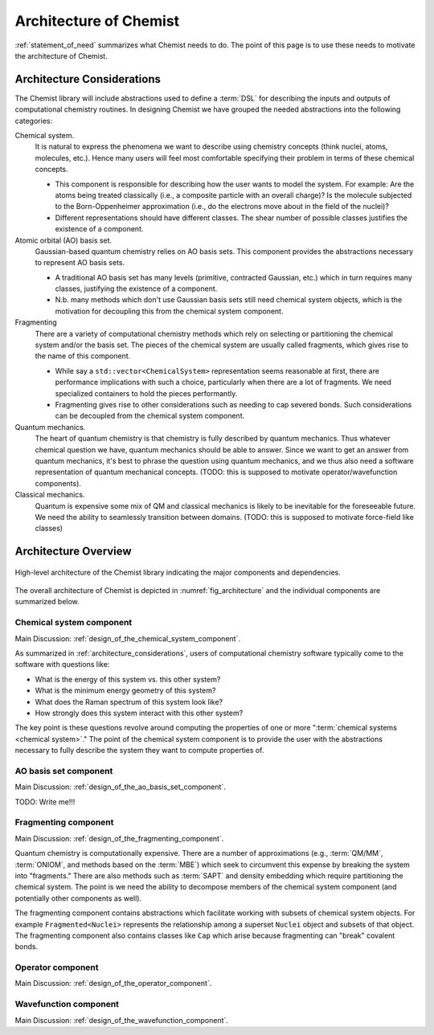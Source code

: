 .. Copyright 2023 NWChemEx-Project
..
.. Licensed under the Apache License, Version 2.0 (the "License");
.. you may not use this file except in compliance with the License.
.. You may obtain a copy of the License at
..
.. http://www.apache.org/licenses/LICENSE-2.0
..
.. Unless required by applicable law or agreed to in writing, software
.. distributed under the License is distributed on an "AS IS" BASIS,
.. WITHOUT WARRANTIES OR CONDITIONS OF ANY KIND, either express or implied.
.. See the License for the specific language governing permissions and
.. limitations under the License.

.. _architecture_of_chemist:

#######################
Architecture of Chemist
#######################

:ref:`statement_of_need` summarizes what Chemist needs to do. The point of this
page is to use these needs to motivate the architecture of Chemist.

.. _architecture_considerations:

***************************
Architecture Considerations
***************************

The Chemist library will include abstractions used to define a :term:`DSL` for
describing the inputs and outputs of computational chemistry routines. In
designing Chemist we have grouped the needed abstractions into the following
categories:

Chemical system.
   It is natural to express the phenomena we want to describe using chemistry
   concepts (think nuclei, atoms, molecules, etc.). Hence many users will feel
   most comfortable specifying their problem in terms of these chemical
   concepts.

   - This component is responsible for describing how the user wants to model
     the system. For example: Are the atoms being treated classically (i.e.,
     a composite particle with an overall charge)? Is the molecule subjected to
     the Born-Oppenheimer approximation (i.e., do the electrons move about in
     the field of the nuclei)?
   - Different representations should have different classes. The shear number
     of possible classes justifies the existence of a component.

Atomic orbital (AO) basis set.
   Gaussian-based quantum chemistry relies on AO basis sets. This component
   provides the abstractions necessary to represent AO basis sets.

   - A traditional AO basis set has many levels (primitive, contracted Gaussian,
     etc.) which in turn requires many classes, justifying the existence of a
     component.
   - N.b. many methods which don't use Gaussian basis sets still need chemical
     system objects, which is the motivation for decoupling this from the
     chemical system component.

Fragmenting
   There are a variety of computational chemistry methods which rely on
   selecting or partitioning the chemical system and/or the basis set. The
   pieces of the chemical system are usually called fragments, which gives rise
   to the name of this component.

   - While say a ``std::vector<ChemicalSystem>`` representation seems reasonable
     at first, there are performance implications with such a choice,
     particularly when there are a lot of fragments. We need specialized
     containers to hold the pieces performantly.
   - Fragmenting gives rise to other considerations such as needing to cap
     severed bonds. Such considerations can be decoupled from the chemical
     system component.

Quantum mechanics.
   The heart of quantum chemistry is that chemistry is fully described by
   quantum mechanics. Thus whatever chemical question we have, quantum
   mechanics should be able to answer. Since we want to get an answer from
   quantum mechanics, it's best to phrase the question using quantum mechanics,
   and we thus also need a software representation of quantum mechanical
   concepts. (TODO: this is supposed to motivate operator/wavefunction
   components).

Classical mechanics.
   Quantum is expensive some mix of QM and classical mechanics is likely to be
   inevitable for the foreseeable future. We need the ability to seamlessly
   transition between domains. (TODO: this is supposed to motivate force-field
   like classes)

*********************
Architecture Overview
*********************

.. _fig_architecture:

.. figure:: assets/architecture.png
   :align: center

   High-level architecture of the Chemist library indicating the major
   components and dependencies.

The overall architecture of Chemist is depicted in :numref:`fig_architecture`
and the individual components are summarized below.

Chemical system component
-------------------------

Main Discussion: :ref:`design_of_the_chemical_system_component`.

As summarized in :ref:`architecture_considerations`, users of computational
chemistry software typically come to the software with questions like:

- What is the energy of this system vs. this other system?
- What is the minimum energy geometry of this system?
- What does the Raman spectrum of this system look like?
- How strongly does this system interact with this other system?

The key point is these questions revolve around computing the properties of one
or more ":term:`chemical systems <chemical system>`." The point of the chemical
system component is to provide the user with the abstractions necessary to
fully describe the system they want to compute properties of.

AO basis set component
----------------------

Main Discussion: :ref:`design_of_the_ao_basis_set_component`.

TODO: Write me!!!

Fragmenting component
---------------------

Main Discussion: :ref:`design_of_the_fragmenting_component`.

Quantum chemistry is computationally expensive. There are a number of
approximations (e.g., :term:`QM/MM`, :term:`ONIOM`, and methods based on the
:term:`MBE`) which seek to circumvent this expense by breaking the system into
"fragments." There are also methods such as :term:`SAPT` and density embedding
which require partitioning the chemical system. The point is we need the ability
to decompose members of the chemical system component (and potentially other
components as well).

The fragmenting component contains abstractions which facilitate working with
subsets of chemical system objects. For example ``Fragmented<Nuclei>``
represents the relationship among a superset ``Nuclei`` object and subsets of
that object. The fragmenting component also contains classes like ``Cap`` which
arise because fragmenting can "break" covalent bonds.

Operator component
-------------------

Main Discussion: :ref:`design_of_the_operator_component`.

Wavefunction component
----------------------

Main Discussion: :ref:`design_of_the_wavefunction_component`.

